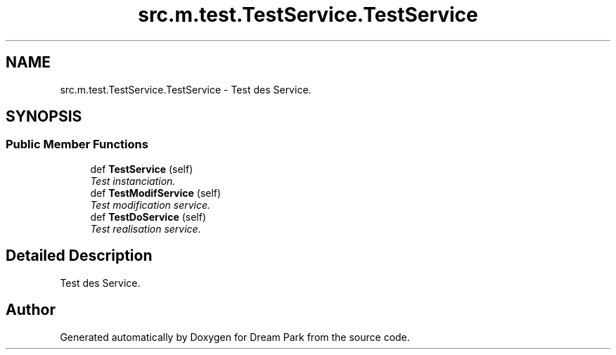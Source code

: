 .TH "src.m.test.TestService.TestService" 3 "Sun Feb 8 2015" "Version 1.0" "Dream Park" \" -*- nroff -*-
.ad l
.nh
.SH NAME
src.m.test.TestService.TestService \- Test des Service\&.  

.SH SYNOPSIS
.br
.PP
.SS "Public Member Functions"

.in +1c
.ti -1c
.RI "def \fBTestService\fP (self)"
.br
.RI "\fITest instanciation\&. \fP"
.ti -1c
.RI "def \fBTestModifService\fP (self)"
.br
.RI "\fITest modification service\&. \fP"
.ti -1c
.RI "def \fBTestDoService\fP (self)"
.br
.RI "\fITest realisation service\&. \fP"
.in -1c
.SH "Detailed Description"
.PP 
Test des Service\&. 

.SH "Author"
.PP 
Generated automatically by Doxygen for Dream Park from the source code\&.
